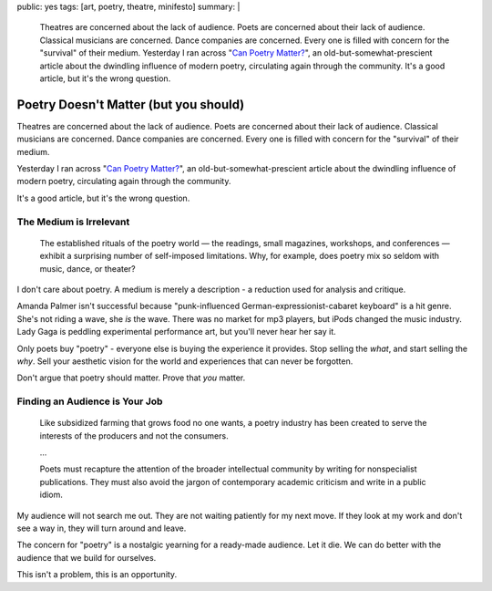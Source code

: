 public: yes
tags: [art, poetry, theatre, minifesto]
summary: |
  Theatres are concerned about the lack of audience.
  Poets are concerned about their lack of audience.
  Classical musicians are concerned.
  Dance companies are concerned.
  Every one is filled with concern for the "survival"
  of their medium.
  Yesterday I ran across
  "`Can Poetry Matter? <http://www.theatlantic.com/magazine/archive/1991/05/can-poetry-matter/5062/>`_",
  an old-but-somewhat-prescient article
  about the dwindling influence of modern poetry,
  circulating again through the community.
  It's a good article,
  but it's the wrong question.


Poetry Doesn't Matter (but you should)
======================================

Theatres are concerned about the lack of audience.
Poets are concerned about their lack of audience.
Classical musicians are concerned.
Dance companies are concerned.
Every one is filled with concern for the "survival"
of their medium.

Yesterday I ran across "`Can Poetry Matter?`_",
an old-but-somewhat-prescient article
about the dwindling influence of modern poetry,
circulating again through the community.

.. _Can Poetry Matter?: http://www.theatlantic.com/magazine/archive/1991/05/can-poetry-matter/5062/

It's a good article,
but it's the wrong question.

The Medium is Irrelevant
------------------------

  The established rituals of the poetry world —
  the readings, small magazines, workshops, and conferences —
  exhibit a surprising number of self-imposed limitations.
  Why, for example, does poetry mix so seldom with music, dance, or theater?

I don't care about poetry.
A medium is merely a description -
a reduction used for analysis and critique.

Amanda Palmer isn't successful because
"punk-influenced German-expressionist-cabaret keyboard" is a hit genre.
She's not riding a wave, she *is* the wave.
There was no market for mp3 players,
but iPods changed the music industry.
Lady Gaga is peddling experimental performance art,
but you'll never hear her say it.

Only poets buy "poetry" -
everyone else is buying the experience it provides.
Stop selling the *what*,
and start selling the *why*.
Sell your aesthetic vision for the world
and experiences that can never be forgotten.

Don't argue that poetry should matter.
Prove that *you* matter.

Finding an Audience is Your Job
-------------------------------

  Like subsidized farming that grows food no one wants,
  a poetry industry has been created
  to serve the interests of the producers and not the consumers.

  ...

  Poets must recapture the attention of the broader intellectual community
  by writing for nonspecialist publications.
  They must also avoid the jargon of contemporary academic criticism
  and write in a public idiom.

My audience will not search me out.
They are not waiting patiently for my next move.
If they look at my work and don't see a way in,
they will turn around and leave.

The concern for "poetry"
is a nostalgic yearning for a ready-made audience.
Let it die.
We can do better with the audience that we build for ourselves.

This isn't a problem,
this is an opportunity.
